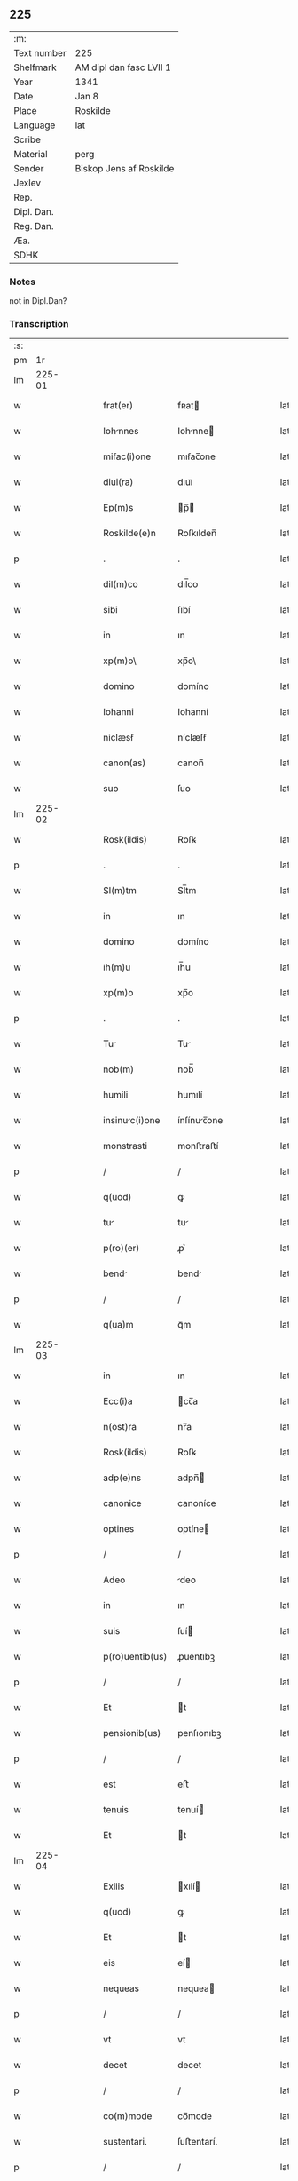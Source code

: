 ** 225
| :m:         |                         |
| Text number | 225                     |
| Shelfmark   | AM dipl dan fasc LVII 1 |
| Year        | 1341                    |
| Date        | Jan 8                   |
| Place       | Roskilde                |
| Language    | lat                     |
| Scribe      |                         |
| Material    | perg                    |
| Sender      | Biskop Jens af Roskilde |
| Jexlev      |                         |
| Rep.        |                         |
| Dipl. Dan.  |                         |
| Reg. Dan.   |                         |
| Æa.         |                         |
| SDHK        |                         |

*** Notes
not in Dipl.Dan?

*** Transcription
| :s: |        |   |   |   |   |                 |              |   |   |   |   |     |   |   |   |        |
| pm  |     1r |   |   |   |   |                 |              |   |   |   |   |     |   |   |   |        |
| lm  | 225-01 |   |   |   |   |                 |              |   |   |   |   |     |   |   |   |        |
| w   |        |   |   |   |   | frat(er)        | fʀat        |   |   |   |   | lat |   |   |   | 225-01 |
| w   |        |   |   |   |   | Iohnnes        | Iohnne     |   |   |   |   | lat |   |   |   | 225-01 |
| w   |        |   |   |   |   | miẜac(i)one     | mıẜac̅one     |   |   |   |   | lat |   |   |   | 225-01 |
| w   |        |   |   |   |   | diui(ra)        | dıuıᷓ         |   |   |   |   | lat |   |   |   | 225-01 |
| w   |        |   |   |   |   | Ep(m)s          | p̅          |   |   |   |   | lat |   |   |   | 225-01 |
| w   |        |   |   |   |   | Roskilde(e)n    | Roſkılden̅    |   |   |   |   | lat |   |   |   | 225-01 |
| p   |        |   |   |   |   | .               | .            |   |   |   |   | lat |   |   |   | 225-01 |
| w   |        |   |   |   |   | dil(m)co        | dıl̅co        |   |   |   |   | lat |   |   |   | 225-01 |
| w   |        |   |   |   |   | sibi            | ſıbí         |   |   |   |   | lat |   |   |   | 225-01 |
| w   |        |   |   |   |   | in              | ın           |   |   |   |   | lat |   |   |   | 225-01 |
| w   |        |   |   |   |   | xp(m)o\         | xp̅o\         |   |   |   |   | lat |   |   |   | 225-01 |
| w   |        |   |   |   |   | domino          | domíno       |   |   |   |   | lat |   |   |   | 225-01 |
| w   |        |   |   |   |   | Iohanni         | Iohanní      |   |   |   |   | lat |   |   |   | 225-01 |
| w   |        |   |   |   |   | niclæsẜ         | níclæſẜ      |   |   |   |   | lat |   |   |   | 225-01 |
| w   |        |   |   |   |   | canon(as)       | canon̅        |   |   |   |   | lat |   |   |   | 225-01 |
| w   |        |   |   |   |   | suo             | ſuo          |   |   |   |   | lat |   |   |   | 225-01 |
| lm  | 225-02 |   |   |   |   |                 |              |   |   |   |   |     |   |   |   |        |
| w   |        |   |   |   |   | Rosk(ildis)     | Roſꝃ         |   |   |   |   | lat |   |   |   | 225-02 |
| p   |        |   |   |   |   | .               | .            |   |   |   |   | lat |   |   |   | 225-02 |
| w   |        |   |   |   |   | Sl(m)tm         | Sl̅tm         |   |   |   |   | lat |   |   |   | 225-02 |
| w   |        |   |   |   |   | in              | ın           |   |   |   |   | lat |   |   |   | 225-02 |
| w   |        |   |   |   |   | domino          | domíno       |   |   |   |   | lat |   |   |   | 225-02 |
| w   |        |   |   |   |   | ih(m)u          | ıh̅u          |   |   |   |   | lat |   |   |   | 225-02 |
| w   |        |   |   |   |   | xp(m)o          | xp̅o          |   |   |   |   | lat |   |   |   | 225-02 |
| p   |        |   |   |   |   | .               | .            |   |   |   |   | lat |   |   |   | 225-02 |
| w   |        |   |   |   |   | Tu             | Tu          |   |   |   |   | lat |   |   |   | 225-02 |
| w   |        |   |   |   |   | nob(m)          | nob̅          |   |   |   |   | lat |   |   |   | 225-02 |
| w   |        |   |   |   |   | humili          | humılí       |   |   |   |   | lat |   |   |   | 225-02 |
| w   |        |   |   |   |   | insinuc(i)one  | ínſínuc̅one  |   |   |   |   | lat |   |   |   | 225-02 |
| w   |        |   |   |   |   | monstrasti      | monﬅraﬅí     |   |   |   |   | lat |   |   |   | 225-02 |
| p   |        |   |   |   |   | /               | /            |   |   |   |   | lat |   |   |   | 225-02 |
| w   |        |   |   |   |   | q(uod)          | ꝙ            |   |   |   |   | lat |   |   |   | 225-02 |
| w   |        |   |   |   |   | tu             | tu          |   |   |   |   | lat |   |   |   | 225-02 |
| w   |        |   |   |   |   | p(ro)(er)       | ꝓ͛            |   |   |   |   | lat |   |   |   | 225-02 |
| w   |        |   |   |   |   | bend           | bend        |   |   |   |   | lat |   |   |   | 225-02 |
| p   |        |   |   |   |   | /               | /            |   |   |   |   | lat |   |   |   | 225-02 |
| w   |        |   |   |   |   | q(ua)m          | qᷓm           |   |   |   |   | lat |   |   |   | 225-02 |
| lm  | 225-03 |   |   |   |   |                 |              |   |   |   |   |     |   |   |   |        |
| w   |        |   |   |   |   | in              | ın           |   |   |   |   | lat |   |   |   | 225-03 |
| w   |        |   |   |   |   | Ecc(i)a         | cc̅a         |   |   |   |   | lat |   |   |   | 225-03 |
| w   |        |   |   |   |   | n(ost)ra        | nr̅a          |   |   |   |   | lat |   |   |   | 225-03 |
| w   |        |   |   |   |   | Rosk(ildis)     | Roſꝃ         |   |   |   |   | lat |   |   |   | 225-03 |
| w   |        |   |   |   |   | adp(e)ns        | adpn̅        |   |   |   |   | lat |   |   |   | 225-03 |
| w   |        |   |   |   |   | canonice        | canoníce     |   |   |   |   | lat |   |   |   | 225-03 |
| w   |        |   |   |   |   | optines         | optíne      |   |   |   |   | lat |   |   |   | 225-03 |
| p   |        |   |   |   |   | /               | /            |   |   |   |   | lat |   |   |   | 225-03 |
| w   |        |   |   |   |   | Adeo            | deo         |   |   |   |   | lat |   |   |   | 225-03 |
| w   |        |   |   |   |   | in              | ın           |   |   |   |   | lat |   |   |   | 225-03 |
| w   |        |   |   |   |   | suis            | ſuí         |   |   |   |   | lat |   |   |   | 225-03 |
| w   |        |   |   |   |   | p(ro)uentib(us) | ꝓuentıbꝫ     |   |   |   |   | lat |   |   |   | 225-03 |
| p   |        |   |   |   |   | /               | /            |   |   |   |   | lat |   |   |   | 225-03 |
| w   |        |   |   |   |   | Et              | t           |   |   |   |   | lat |   |   |   | 225-03 |
| w   |        |   |   |   |   | pensionib(us)   | penſıonıbꝫ   |   |   |   |   | lat |   |   |   | 225-03 |
| p   |        |   |   |   |   | /               | /            |   |   |   |   | lat |   |   |   | 225-03 |
| w   |        |   |   |   |   | est             | eﬅ           |   |   |   |   | lat |   |   |   | 225-03 |
| w   |        |   |   |   |   | tenuis          | tenuí       |   |   |   |   | lat |   |   |   | 225-03 |
| w   |        |   |   |   |   | Et              | t           |   |   |   |   | lat |   |   |   | 225-03 |
| lm  | 225-04 |   |   |   |   |                 |              |   |   |   |   |     |   |   |   |        |
| w   |        |   |   |   |   | Exilis          | xılí       |   |   |   |   | lat |   |   |   | 225-04 |
| w   |        |   |   |   |   | q(uod)          | ꝙ            |   |   |   |   | lat |   |   |   | 225-04 |
| w   |        |   |   |   |   | Et              | t           |   |   |   |   | lat |   |   |   | 225-04 |
| w   |        |   |   |   |   | eis             | eí          |   |   |   |   | lat |   |   |   | 225-04 |
| w   |        |   |   |   |   | nequeas         | nequea      |   |   |   |   | lat |   |   |   | 225-04 |
| p   |        |   |   |   |   | /               | /            |   |   |   |   | lat |   |   |   | 225-04 |
| w   |        |   |   |   |   | vt              | vt           |   |   |   |   | lat |   |   |   | 225-04 |
| w   |        |   |   |   |   | decet           | decet        |   |   |   |   | lat |   |   |   | 225-04 |
| p   |        |   |   |   |   | /               | /            |   |   |   |   | lat |   |   |   | 225-04 |
| w   |        |   |   |   |   | co(m)mode       | co̅mode       |   |   |   |   | lat |   |   |   | 225-04 |
| w   |        |   |   |   |   | sustentari.     | ſuﬅentarí.   |   |   |   |   | lat |   |   |   | 225-04 |
| p   |        |   |   |   |   | /               | /            |   |   |   |   | lat |   |   |   | 225-04 |
| w   |        |   |   |   |   | Cum             | Cum          |   |   |   |   | lat |   |   |   | 225-04 |
| w   |        |   |   |   |   | igit(ur)        | ıgıt        |   |   |   |   | lat |   |   |   | 225-04 |
| w   |        |   |   |   |   | dignu(m)        | dıgnu̅        |   |   |   |   | lat |   |   |   | 225-04 |
| w   |        |   |   |   |   | sit             | ſít          |   |   |   |   | lat |   |   |   | 225-04 |
| w   |        |   |   |   |   | Et              | t           |   |   |   |   | lat |   |   |   | 225-04 |
| w   |        |   |   |   |   | necessriu(m)   | neceſſrıu̅   |   |   |   |   | lat |   |   |   | 225-04 |
| w   |        |   |   |   |   | Eid(e)          | ı          |   |   |   |   | lat |   |   |   | 225-04 |
| lm  | 225-05 |   |   |   |   |                 |              |   |   |   |   |     |   |   |   |        |
| w   |        |   |   |   |   | Eccl(m)ie       | ccl̅ıe       |   |   |   |   | lat |   |   |   | 225-05 |
| w   |        |   |   |   |   | Rosk(ildis)     | Roſꝃ         |   |   |   |   | lat |   |   |   | 225-05 |
| p   |        |   |   |   |   | /               | /            |   |   |   |   | lat |   |   |   | 225-05 |
| w   |        |   |   |   |   | vt              | vt           |   |   |   |   | lat |   |   |   | 225-05 |
| w   |        |   |   |   |   | ip(m)a          | ıp̅a          |   |   |   |   | lat |   |   |   | 225-05 |
| p   |        |   |   |   |   | /               | /            |   |   |   |   | lat |   |   |   | 225-05 |
| w   |        |   |   |   |   | que             | que          |   |   |   |   | lat |   |   |   | 225-05 |
| p   |        |   |   |   |   | /               | /            |   |   |   |   | lat |   |   |   | 225-05 |
| w   |        |   |   |   |   | cet(er)as       | cet͛a        |   |   |   |   | lat |   |   |   | 225-05 |
| w   |        |   |   |   |   | Roskildensis    | Roſkıldenſí |   |   |   |   | lat |   |   |   | 225-05 |
| w   |        |   |   |   |   | dyo            | dẏo         |   |   |   |   | lat |   |   |   | 225-05 |
| w   |        |   |   |   |   | Ecc(i)as        | cc̅a        |   |   |   |   | lat |   |   |   | 225-05 |
| p   |        |   |   |   |   | /               | /            |   |   |   |   | lat |   |   |   | 225-05 |
| w   |        |   |   |   |   | p(er)eminencie  | p͛emínencıe   |   |   |   |   | lat |   |   |   | 225-05 |
| w   |        |   |   |   |   | (et)            |             |   |   |   |   | lat |   |   |   | 225-05 |
| w   |        |   |   |   |   | p(er)lac(i)onis | p͛lac̅oní     |   |   |   |   | lat |   |   |   | 225-05 |
| p   |        |   |   |   |   | /               | /            |   |   |   |   | lat |   |   |   | 225-05 |
| w   |        |   |   |   |   | dignitate       | dıgnítate    |   |   |   |   | lat |   |   |   | 225-05 |
| w   |        |   |   |   |   | p(er)           | p͛            |   |   |   |   | lat |   |   |   | 225-05 |
| p   |        |   |   |   |   | /               | /            |   |   |   |   | lat |   |   |   | 225-05 |
| lm  | 225-06 |   |   |   |   |                 |              |   |   |   |   |     |   |   |   |        |
| w   |        |   |   |   |   | cellit          | cellıt       |   |   |   |   | lat |   |   |   | 225-06 |
| p   |        |   |   |   |   | /               | /            |   |   |   |   | lat |   |   |   | 225-06 |
| w   |        |   |   |   |   | canonicos       | canoníco    |   |   |   |   | lat |   |   |   | 225-06 |
| w   |        |   |   |   |   | h(m)eat         | h̅eat         |   |   |   |   | lat |   |   |   | 225-06 |
| w   |        |   |   |   |   | ydoneos         | ẏdoneo      |   |   |   |   | lat |   |   |   | 225-06 |
| p   |        |   |   |   |   | /               | /            |   |   |   |   | lat |   |   |   | 225-06 |
| w   |        |   |   |   |   | quib(us)        | quıbꝫ        |   |   |   |   | lat |   |   |   | 225-06 |
| p   |        |   |   |   |   | /               | /            |   |   |   |   | lat |   |   |   | 225-06 |
| w   |        |   |   |   |   | (et)            |             |   |   |   |   | lat |   |   |   | 225-06 |
| w   |        |   |   |   |   | mor(um)         | moꝝ          |   |   |   |   | lat |   |   |   | 225-06 |
| w   |        |   |   |   |   | honestas        | honeﬅa      |   |   |   |   | lat |   |   |   | 225-06 |
| p   |        |   |   |   |   | /               | /            |   |   |   |   | lat |   |   |   | 225-06 |
| w   |        |   |   |   |   | (et)            |             |   |   |   |   | lat |   |   |   | 225-06 |
| w   |        |   |   |   |   | lr(m)ar(um)     | lr̅aꝝ         |   |   |   |   | lat |   |   |   | 225-06 |
| w   |        |   |   |   |   | scienti        | ſcıentı     |   |   |   |   | lat |   |   |   | 225-06 |
| w   |        |   |   |   |   | suffraget(ur).  | ſuffraget.  |   |   |   |   | lat |   |   |   | 225-06 |
| p   |        |   |   |   |   | /               | /            |   |   |   |   | lat |   |   |   | 225-06 |
| w   |        |   |   |   |   | Ac              | c           |   |   |   |   | lat |   |   |   | 225-06 |
| w   |        |   |   |   |   | talib(us)       | talıbꝫ       |   |   |   |   | lat |   |   |   | 225-06 |
| w   |        |   |   |   |   | no(m)           | no̅           |   |   |   |   | lat |   |   |   | 225-06 |
| lm  | 225-07 |   |   |   |   |                 |              |   |   |   |   |     |   |   |   |        |
| w   |        |   |   |   |   | imm(er)ito      | ímm͛íto       |   |   |   |   | lat |   |   |   | 225-07 |
| p   |        |   |   |   |   | /               | /            |   |   |   |   | lat |   |   |   | 225-07 |
| w   |        |   |   |   |   | de              | de           |   |   |   |   | lat |   |   |   | 225-07 |
| w   |        |   |   |   |   | congruis        | congruí     |   |   |   |   | lat |   |   |   | 225-07 |
| w   |        |   |   |   |   | (et)            |             |   |   |   |   | lat |   |   |   | 225-07 |
| w   |        |   |   |   |   | potiorib(us)    | potıoꝛıbꝫ    |   |   |   |   | lat |   |   |   | 225-07 |
| p   |        |   |   |   |   | /               | /            |   |   |   |   | lat |   |   |   | 225-07 |
| w   |        |   |   |   |   | sit             | ſít          |   |   |   |   | lat |   |   |   | 225-07 |
| p   |        |   |   |   |   | /               | /            |   |   |   |   | lat |   |   |   | 225-07 |
| w   |        |   |   |   |   | b(e)nficiis     | bn̅fıcíí     |   |   |   |   | lat |   |   |   | 225-07 |
| w   |        |   |   |   |   | p(ro)uidendum   | ꝓuídendu    |   |   |   |   | lat |   |   |   | 225-07 |
| p   |        |   |   |   |   | .               | .            |   |   |   |   | lat |   |   |   | 225-07 |
| w   |        |   |   |   |   | Nos             | No          |   |   |   |   | lat |   |   |   | 225-07 |
| w   |        |   |   |   |   | hac             | hac          |   |   |   |   | lat |   |   |   | 225-07 |
| w   |        |   |   |   |   | vtilitate       | vtılıtate    |   |   |   |   | lat |   |   |   | 225-07 |
| w   |        |   |   |   |   | (et)            |             |   |   |   |   | lat |   |   |   | 225-07 |
| w   |        |   |   |   |   | necessitate     | neceſſıtate  |   |   |   |   | lat |   |   |   | 225-07 |
| w   |        |   |   |   |   | Eiusd(e)        | ıuſ        |   |   |   |   | lat |   |   |   | 225-07 |
| lm  | 225-08 |   |   |   |   |                 |              |   |   |   |   |     |   |   |   |        |
| w   |        |   |   |   |   | Eccl(m)ie       | ccl̅ıe       |   |   |   |   | lat |   |   |   | 225-08 |
| w   |        |   |   |   |   | diligent(er)    | dılıgent    |   |   |   |   | lat |   |   |   | 225-08 |
| w   |        |   |   |   |   | pensatis        | penſatí     |   |   |   |   | lat |   |   |   | 225-08 |
| p   |        |   |   |   |   | /               | /            |   |   |   |   | lat |   |   |   | 225-08 |
| w   |        |   |   |   |   | Eccl(m)iam      | ccl̅ıa      |   |   |   |   | lat |   |   |   | 225-08 |
| w   |        |   |   |   |   | p(er)rochilem  | p̲ꝛochıle   |   |   |   |   | lat |   |   |   | 225-08 |
| w   |        |   |   |   |   | withærløsæ      | wıthærløſæ   |   |   |   |   | lat |   |   |   | 225-08 |
| p   |        |   |   |   |   | /               | /            |   |   |   |   | lat |   |   |   | 225-08 |
| w   |        |   |   |   |   | nr(m)e          | nr̅e          |   |   |   |   | lat |   |   |   | 225-08 |
| w   |        |   |   |   |   | dyo            | dẏo         |   |   |   |   | lat |   |   |   | 225-08 |
| p   |        |   |   |   |   | /               | /            |   |   |   |   | lat |   |   |   | 225-08 |
| w   |        |   |   |   |   | in              | ın           |   |   |   |   | lat |   |   |   | 225-08 |
| w   |        |   |   |   |   | q(ua)           | qᷓ            |   |   |   |   | lat |   |   |   | 225-08 |
| w   |        |   |   |   |   | nob(m)          | nob̅          |   |   |   |   | lat |   |   |   | 225-08 |
| w   |        |   |   |   |   | ius             | íu          |   |   |   |   | lat |   |   |   | 225-08 |
| w   |        |   |   |   |   | co(m)petit      | co̅petít      |   |   |   |   | lat |   |   |   | 225-08 |
| w   |        |   |   |   |   | pat(o)na        | patͦna        |   |   |   |   | lat |   |   |   | 225-08 |
| p   |        |   |   |   |   | /               | /            |   |   |   |   | lat |   |   |   | 225-08 |
| lm  | 225-09 |   |   |   |   |                 |              |   |   |   |   |     |   |   |   |        |
| w   |        |   |   |   |   | t(us)           | tꝰ           |   |   |   |   | lat |   |   |   | 225-09 |
| p   |        |   |   |   |   | /               | /            |   |   |   |   | lat |   |   |   | 225-09 |
| w   |        |   |   |   |   | cu(m)           | cu̅           |   |   |   |   | lat |   |   |   | 225-09 |
| w   |        |   |   |   |   | om(n)ib(us)     | om̅ıbꝫ        |   |   |   |   | lat |   |   |   | 225-09 |
| w   |        |   |   |   |   | Iurib(us)       | Iurıbꝫ       |   |   |   |   | lat |   |   |   | 225-09 |
| p   |        |   |   |   |   | /               | /            |   |   |   |   | lat |   |   |   | 225-09 |
| w   |        |   |   |   |   | Et              | t           |   |   |   |   | lat |   |   |   | 225-09 |
| w   |        |   |   |   |   | p(er)tinentiis  | p̲tínentíí   |   |   |   |   | lat |   |   |   | 225-09 |
| w   |        |   |   |   |   | suis            | ſuí         |   |   |   |   | lat |   |   |   | 225-09 |
| p   |        |   |   |   |   | /               | /            |   |   |   |   | lat |   |   |   | 225-09 |
| w   |        |   |   |   |   | de              | de           |   |   |   |   | lat |   |   |   | 225-09 |
| w   |        |   |   |   |   | consilio        | conſılıo     |   |   |   |   | lat |   |   |   | 225-09 |
| w   |        |   |   |   |   | (et)            |             |   |   |   |   | lat |   |   |   | 225-09 |
| w   |        |   |   |   |   | consẜu          | conſẜu       |   |   |   |   | lat |   |   |   | 225-09 |
| w   |        |   |   |   |   | capitl(m)i      | capıtl̅ı      |   |   |   |   | lat |   |   |   | 225-09 |
| w   |        |   |   |   |   | nr(m)i          | nr̅ı          |   |   |   |   | lat |   |   |   | 225-09 |
| w   |        |   |   |   |   | Rosk(ildis)     | Roſꝃ         |   |   |   |   | lat |   |   |   | 225-09 |
| p   |        |   |   |   |   | /               | /            |   |   |   |   | lat |   |   |   | 225-09 |
| w   |        |   |   |   |   | p(er)dc(i)e     | p͛dc̅e         |   |   |   |   | lat |   |   |   | 225-09 |
| w   |        |   |   |   |   | p(er)bende      | p͛bende       |   |   |   |   | lat |   |   |   | 225-09 |
| w   |        |   |   |   |   | tue             | tue          |   |   |   |   | lat |   |   |   | 225-09 |
| lm  | 225-10 |   |   |   |   |                 |              |   |   |   |   |     |   |   |   |        |
| w   |        |   |   |   |   | pp(er)etuo      | ̲etuo        |   |   |   |   | lat |   |   |   | 225-10 |
| w   |        |   |   |   |   | Annectim(us)    | nneímꝰ     |   |   |   |   | lat |   |   |   | 225-10 |
| p   |        |   |   |   |   | .               | .            |   |   |   |   | lat |   |   |   | 225-10 |
| w   |        |   |   |   |   | volentes        | volente     |   |   |   |   | lat |   |   |   | 225-10 |
| w   |        |   |   |   |   | vt              | vt           |   |   |   |   | lat |   |   |   | 225-10 |
| w   |        |   |   |   |   | ẜm              | ẜm           |   |   |   |   | lat |   |   |   | 225-10 |
| w   |        |   |   |   |   | canonica        | canoníca     |   |   |   |   | lat |   |   |   | 225-10 |
| w   |        |   |   |   |   | institut       | ínﬅıtut     |   |   |   |   | lat |   |   |   | 225-10 |
| p   |        |   |   |   |   | /               | /            |   |   |   |   | lat |   |   |   | 225-10 |
| w   |        |   |   |   |   | in              | ın           |   |   |   |   | lat |   |   |   | 225-10 |
| w   |        |   |   |   |   | p(er)dc(i)a     | p͛dc̅a         |   |   |   |   | lat |   |   |   | 225-10 |
| w   |        |   |   |   |   | Ecc(i)a         | cc̅a         |   |   |   |   | lat |   |   |   | 225-10 |
| w   |        |   |   |   |   | withærløsæ      | wíthærløſæ   |   |   |   |   | lat |   |   |   | 225-10 |
| p   |        |   |   |   |   | /               | /            |   |   |   |   | lat |   |   |   | 225-10 |
| w   |        |   |   |   |   | ydoneu(m)       | ẏdoneu̅       |   |   |   |   | lat |   |   |   | 225-10 |
| w   |        |   |   |   |   | Et              | t           |   |   |   |   | lat |   |   |   | 225-10 |
| lm  | 225-11 |   |   |   |   |                 |              |   |   |   |   |     |   |   |   |        |
| w   |        |   |   |   |   | pp(er)etuu(m)   | ̲etuu̅        |   |   |   |   | lat |   |   |   | 225-11 |
| w   |        |   |   |   |   | h(m)eas         | h̅ea         |   |   |   |   | lat |   |   |   | 225-11 |
| w   |        |   |   |   |   | vicariu(m)      | vıcarıu̅      |   |   |   |   | lat |   |   |   | 225-11 |
| p   |        |   |   |   |   | /               | /            |   |   |   |   | lat |   |   |   | 225-11 |
| w   |        |   |   |   |   | canonice        | canoníce     |   |   |   |   | lat |   |   |   | 225-11 |
| w   |        |   |   |   |   | institutu(m)    | ınﬅıtutu̅     |   |   |   |   | lat |   |   |   | 225-11 |
| p   |        |   |   |   |   | /               | /            |   |   |   |   | lat |   |   |   | 225-11 |
| w   |        |   |   |   |   | qui             | quí          |   |   |   |   | lat |   |   |   | 225-11 |
| w   |        |   |   |   |   | p(ro)           | ꝓ            |   |   |   |   | lat |   |   |   | 225-11 |
| w   |        |   |   |   |   | su             | ſu          |   |   |   |   | lat |   |   |   | 225-11 |
| w   |        |   |   |   |   | sustentac(i)one | ſuﬅentac̅one  |   |   |   |   | lat |   |   |   | 225-11 |
| p   |        |   |   |   |   | /               | /            |   |   |   |   | lat |   |   |   | 225-11 |
| w   |        |   |   |   |   | congruente(st)  | congruente̅   |   |   |   |   | lat |   |   |   | 225-11 |
| w   |        |   |   |   |   | de              | de           |   |   |   |   | lat |   |   |   | 225-11 |
| w   |        |   |   |   |   | ip(m)i(us)      | ıp̅ıꝰ         |   |   |   |   | lat |   |   |   | 225-11 |
| w   |        |   |   |   |   | Eccl(m)ie       | ccl̅ıe       |   |   |   |   | lat |   |   |   | 225-11 |
| lm  | 225-12 |   |   |   |   |                 |              |   |   |   |   |     |   |   |   |        |
| w   |        |   |   |   |   | p(ro)uentib(us) | ꝓuentıbꝫ     |   |   |   |   | lat |   |   |   | 225-12 |
| w   |        |   |   |   |   | h(m)eat         | h̅eat         |   |   |   |   | lat |   |   |   | 225-12 |
| w   |        |   |   |   |   | porc(i)om       | poꝛc̅o       |   |   |   |   | lat |   |   |   | 225-12 |
| p   |        |   |   |   |   | .               | .            |   |   |   |   | lat |   |   |   | 225-12 |
| w   |        |   |   |   |   | In              | In           |   |   |   |   | lat |   |   |   | 225-12 |
| w   |        |   |   |   |   | cui(us)         | cuıꝰ         |   |   |   |   | lat |   |   |   | 225-12 |
| w   |        |   |   |   |   | Rei             | Reí          |   |   |   |   | lat |   |   |   | 225-12 |
| w   |        |   |   |   |   | testi(m)        | teﬅıͫ         |   |   |   |   | lat |   |   |   | 225-12 |
| w   |        |   |   |   |   | sigillu(m)      | ſıgıllu̅      |   |   |   |   | lat |   |   |   | 225-12 |
| w   |        |   |   |   |   | n(ost)r(u)m     | nr̅          |   |   |   |   | lat |   |   |   | 225-12 |
| p   |        |   |   |   |   | /               | /            |   |   |   |   | lat |   |   |   | 225-12 |
| w   |        |   |   |   |   | vn             | vn          |   |   |   |   | lat |   |   |   | 225-12 |
| w   |        |   |   |   |   | cu(m)           | cu̅           |   |   |   |   | lat |   |   |   | 225-12 |
| w   |        |   |   |   |   | sigillo         | ſıgıllo      |   |   |   |   | lat |   |   |   | 225-12 |
| w   |        |   |   |   |   | capitl(m)i      | capıtl̅ı      |   |   |   |   | lat |   |   |   | 225-12 |
| w   |        |   |   |   |   | nr(m)i          | nr̅ı          |   |   |   |   | lat |   |   |   | 225-12 |
| w   |        |   |   |   |   | Rosk(ildis)     | Roſꝃ         |   |   |   |   | lat |   |   |   | 225-12 |
| w   |        |   |   |   |   | p(er)d(i)c(t)i  | p͛dc̅ı         |   |   |   |   | lat |   |   |   | 225-12 |
| p   |        |   |   |   |   | .               | .            |   |   |   |   | lat |   |   |   | 225-12 |
| lm  | 225-13 |   |   |   |   |                 |              |   |   |   |   |     |   |   |   |        |
| w   |        |   |   |   |   | de              | de           |   |   |   |   | lat |   |   |   | 225-13 |
| w   |        |   |   |   |   | cui(us)         | cuıꝰ         |   |   |   |   | lat |   |   |   | 225-13 |
| w   |        |   |   |   |   | co(m)sẜu        | co̅ſẜu        |   |   |   |   | lat |   |   |   | 225-13 |
| w   |        |   |   |   |   | hanc            | hanc         |   |   |   |   | lat |   |   |   | 225-13 |
| w   |        |   |   |   |   | Annexio(m)m     | nnexío̅     |   |   |   |   | lat |   |   |   | 225-13 |
| w   |        |   |   |   |   | fecim(us).      | fecímꝰ.      |   |   |   |   | lat |   |   |   | 225-13 |
| p   |        |   |   |   |   | /               | /            |   |   |   |   | lat |   |   |   | 225-13 |
| w   |        |   |   |   |   | p(e)ntib(us)    | pn̅tıbꝫ       |   |   |   |   | lat |   |   |   | 225-13 |
| w   |        |   |   |   |   | est             | eﬅ           |   |   |   |   | lat |   |   |   | 225-13 |
| w   |        |   |   |   |   | Appensu(m)      | enſu̅       |   |   |   |   | lat |   |   |   | 225-13 |
| p   |        |   |   |   |   | .               | .            |   |   |   |   | lat |   |   |   | 225-13 |
| w   |        |   |   |   |   | Actum           | um         |   |   |   |   | lat |   |   |   | 225-13 |
| w   |        |   |   |   |   | Et              | t           |   |   |   |   | lat |   |   |   | 225-13 |
| w   |        |   |   |   |   | datu(m)         | datu̅         |   |   |   |   | lat |   |   |   | 225-13 |
| w   |        |   |   |   |   | Roskild(e)      | Roſkıl      |   |   |   |   | lat |   |   |   | 225-13 |
| p   |        |   |   |   |   | .               | .            |   |   |   |   | lat |   |   |   | 225-13 |
| w   |        |   |   |   |   | Anno            | nno         |   |   |   |   | lat |   |   |   | 225-13 |
| w   |        |   |   |   |   | d(omi)ni        | dn̅í          |   |   |   |   | lat |   |   |   | 225-13 |
| p   |        |   |   |   |   | .               | .            |   |   |   |   | lat |   |   |   | 225-13 |
| lm  | 225-14 |   |   |   |   |                 |              |   |   |   |   |     |   |   |   |        |
| w   |        |   |   |   |   | m(o).           | ͦ.           |   |   |   |   | lat |   |   |   | 225-14 |
| w   |        |   |   |   |   | cc(o)c.         | ccͦc.         |   |   |   |   | lat |   |   |   | 225-14 |
| w   |        |   |   |   |   | quadragesimo    | quadrageſímo |   |   |   |   | lat |   |   |   | 225-14 |
| p   |        |   |   |   |   | .               | .            |   |   |   |   | lat |   |   |   | 225-14 |
| w   |        |   |   |   |   | primo           | pꝛímo        |   |   |   |   | lat |   |   |   | 225-14 |
| p   |        |   |   |   |   | .               | .            |   |   |   |   | lat |   |   |   | 225-14 |
| w   |        |   |   |   |   | die             | díe          |   |   |   |   | lat |   |   |   | 225-14 |
| w   |        |   |   |   |   | passionis       | paſſıoní    |   |   |   |   | lat |   |   |   | 225-14 |
| w   |        |   |   |   |   | beati           | beatí        |   |   |   |   | lat |   |   |   | 225-14 |
| w   |        |   |   |   |   | lucii           | lucíí        |   |   |   |   | lat |   |   |   | 225-14 |
| w   |        |   |   |   |   | pape            | pape         |   |   |   |   | lat |   |   |   | 225-14 |
| p   |        |   |   |   |   | .               | .            |   |   |   |   | lat |   |   |   | 225-14 |
| w   |        |   |   |   |   | Et              | t           |   |   |   |   | lat |   |   |   | 225-14 |
| w   |        |   |   |   |   | martyris        | martẏrí     |   |   |   |   | lat |   |   |   | 225-14 |
| p   |        |   |   |   |   | .               | .            |   |   |   |   | lat |   |   |   | 225-14 |
| :e: |        |   |   |   |   |                 |              |   |   |   |   |     |   |   |   |        |
